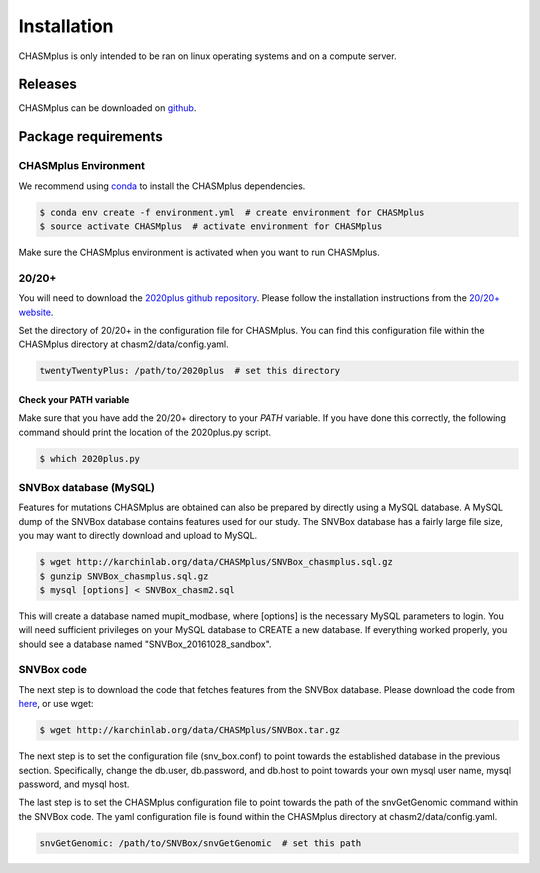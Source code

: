 Installation
------------

.. image:: https://travis-ci.org/KarchinLab/CHASMplus.svg?branch=master
    :target: https://travis-ci.org/KarchinLab/CHASMplus

CHASMplus is only intended to be ran on linux operating systems and on a compute server.

Releases
~~~~~~~~

CHASMplus can be downloaded on `github <https://github.com/KarchinLab/CHASMplus/releases>`_.

Package requirements
~~~~~~~~~~~~~~~~~~~~

CHASMplus Environment
+++++++++++++++++++++

We recommend using `conda <https://conda.io/docs/>`_ to install the CHASMplus dependencies.

.. code-block:: bash

   $ conda env create -f environment.yml  # create environment for CHASMplus
   $ source activate CHASMplus  # activate environment for CHASMplus

Make sure the CHASMplus environment is activated when you want to run CHASMplus.

20/20+
++++++

You will need to download the `2020plus github repository <https://github.com/KarchinLab/2020plus/releases>`_. Please follow the installation instructions from the `20/20+ website <http://2020plus.readthedocs.io/>`_.

Set the directory of 20/20+ in the configuration file for CHASMplus. You can find this configuration file within the CHASMplus directory at chasm2/data/config.yaml.

.. code-block:: yaml

    twentyTwentyPlus: /path/to/2020plus  # set this directory


Check your PATH variable
========================

Make sure that you have add the 20/20+ directory to your `PATH` variable. If you have done this correctly, the following command should print the location of the 2020plus.py script.

.. code-block:: bash

   $ which 2020plus.py

SNVBox database (MySQL)
+++++++++++++++++++++++

Features for mutations CHASMplus are obtained  can also be prepared by directly using a MySQL database. A MySQL dump of the SNVBox database contains features used for our study. The SNVBox database has a fairly large file size, you may want to directly download and upload to MySQL.

.. code-block:: bash

   $ wget http://karchinlab.org/data/CHASMplus/SNVBox_chasmplus.sql.gz
   $ gunzip SNVBox_chasmplus.sql.gz
   $ mysql [options] < SNVBox_chasm2.sql

This will create a database named mupit_modbase, where [options] is the necessary MySQL parameters to login. You will need sufficient privileges on your MySQL database to CREATE a new database. If everything worked properly, you should see a database named "SNVBox_20161028_sandbox".

SNVBox code
+++++++++++

The next step is to download the code that fetches features from the SNVBox database. Please download the code from `here <http://karchinlab.org/data/CHASMplus/SNVBox.tar.gz>`_, or use wget:

.. code-block:: bash

   $ wget http://karchinlab.org/data/CHASMplus/SNVBox.tar.gz

The next step is to set the configuration file (snv_box.conf) to point towards the established database in the previous section. Specifically, change the db.user, db.password, and db.host to point towards your own mysql user name, mysql password, and mysql host.

The last step is to set the CHASMplus configuration file to point towards the path of the snvGetGenomic command within the SNVBox code. The yaml configuration file is found within the CHASMplus directory at chasm2/data/config.yaml.

.. code-block:: yaml

    snvGetGenomic: /path/to/SNVBox/snvGetGenomic  # set this path
